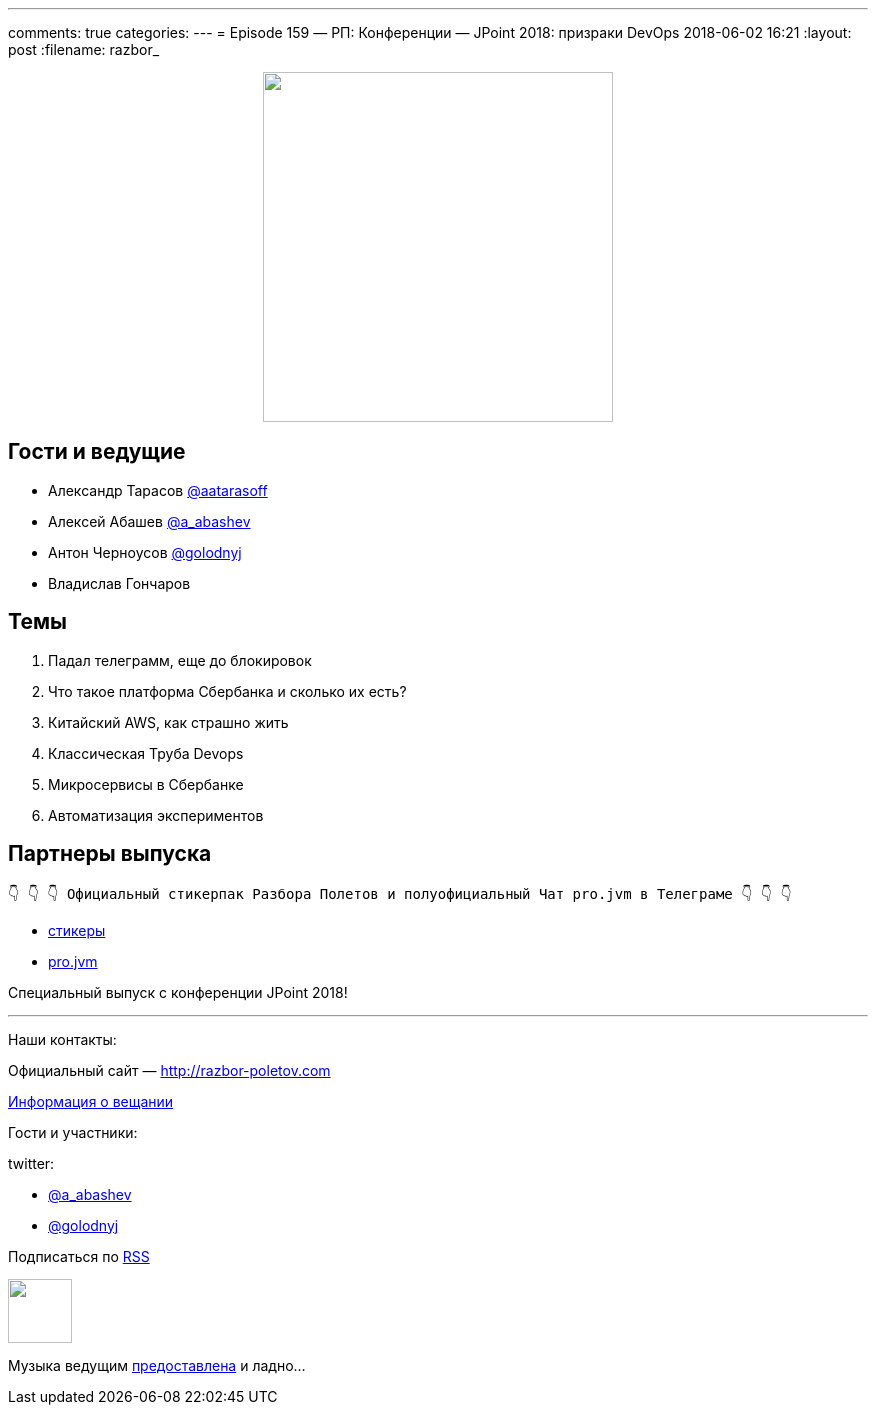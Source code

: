 ---
comments: true
categories: 
---
= Episode 159 — РП: Конференции — JPoint 2018: призраки DevOps
2018-06-02 16:21
:layout: post
:filename: razbor_

++++
<div class="separator" style="clear: both; text-align: center;">
<a href="http://razbor-poletov.com/images/razbor_159_text.jpg" imageanchor="1" style="margin-left: 1em; margin-right: 1em;"><img border="0" height="350" src="http://razbor-poletov.com/images/razbor_159_text.jpg" width="350" /></a>
</div>
++++

== Гости и ведущие

* Александр Тарасов https://twitter.com/aatarasoff[@aatarasoff]
* Алексей Абашев https://twitter.com/a_abashev[@a_abashev]
* Антон Черноусов https://twitter.com/golodnyj[@golodnyj]
* Владислав Гончаров

== Темы

. Падал телеграмм, еще до блокировок
. Что такое платформа Сбербанка и сколько их есть?
. Китайский AWS, как страшно жить
. Классическая Труба Devops
. Микросервисы в Сбербанке
. Автоматизация экспериментов


== Партнеры выпуска
----
👇 👇 👇 Официальный стикерпак Разбора Полетов и полуофициальный Чат pro.jvm в Телеграме 👇 👇 👇
----
* https://t.me/addstickers/razbor_poletov[стикеры]
* https://t.me/jvmchat[pro.jvm]

Специальный выпуск с конференции JPoint 2018!

'''

Наши контакты:

Официальный сайт — http://razbor-poletov.com[http://razbor-poletov.com]

http://razbor-poletov.com/broadcast.html[Информация о вещании]

Гости и участники:

twitter:

  * https://twitter.com/a_abashev[@a_abashev]
  * https://twitter.com/golodnyj[@golodnyj]

++++
<!-- player goes here-->

<audio preload="none">
   <source src="http://traffic.libsyn.com/razborpoletov/razbor_159.mp3" type="audio/mp3" />
   Your browser does not support the audio tag.
</audio>
++++

Подписаться по http://feeds.feedburner.com/razbor-podcast[RSS]

++++
<!-- episode file link goes here-->
<a href="http://traffic.libsyn.com/razborpoletov/razbor_159.mp3" imageanchor="1" style="clear: left; margin-bottom: 1em; margin-left: auto; margin-right: 2em;"><img border="0" height="64" src="http://2.bp.blogspot.com/-qkfh8Q--dks/T0gixAMzuII/AAAAAAAAHD0/O5LbF3vvBNQ/s200/1330127522_mp3.png" width="64" /></a>
++++

Музыка ведущим http://www.audiobank.fm/single-music/27/111/More-And-Less/[предоставлена] и ладно...
